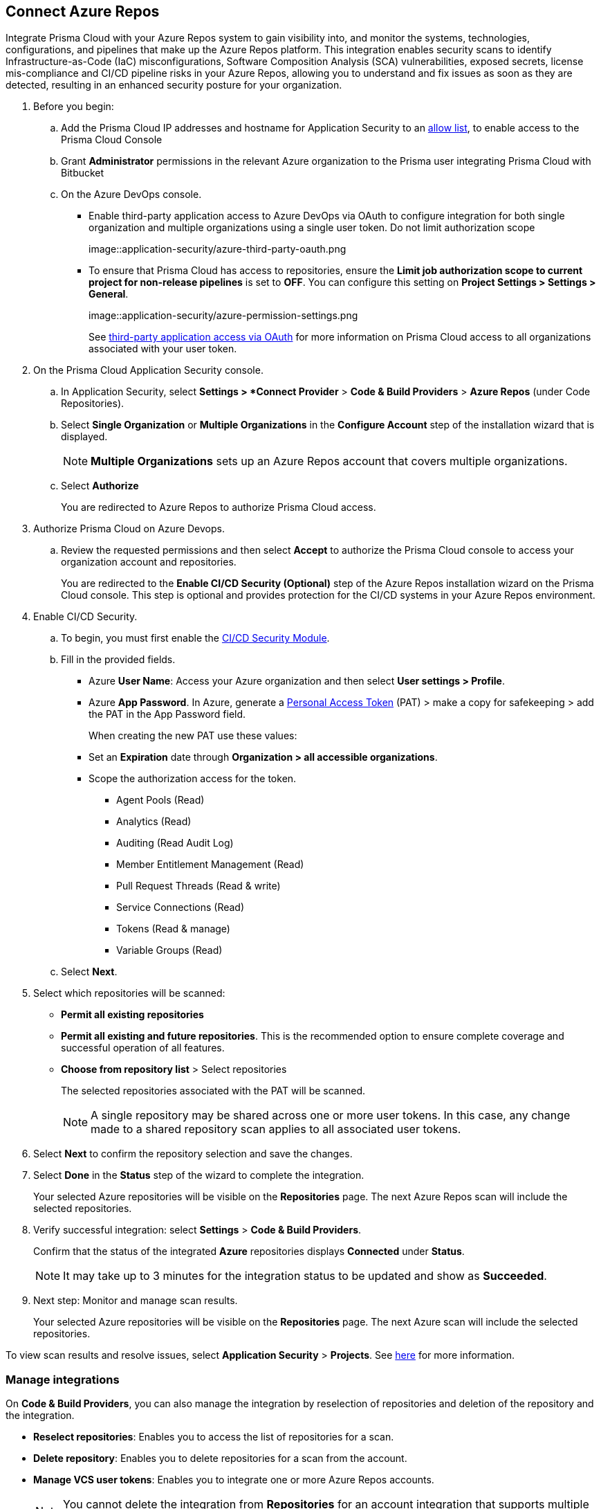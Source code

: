 :topic_type: task

[.task]
== Connect Azure Repos

Integrate Prisma Cloud with your Azure Repos system to gain visibility into, and monitor the systems, technologies, configurations, and pipelines that make up the Azure Repos platform.
This integration enables security scans to identify Infrastructure-as-Code (IaC) misconfigurations, Software Composition Analysis (SCA) vulnerabilities, exposed secrets, license mis-compliance and CI/CD pipeline risks in your Azure Repos, allowing you to understand and fix issues as soon as they are detected, resulting in an enhanced security posture for your organization.

[.procedure]

. Before you begin:
.. Add the Prisma Cloud IP addresses and hostname for Application Security to an https://docs.paloaltonetworks.com/prisma/prisma-cloud/prisma-cloud-admin/get-started-with-prisma-cloud/enable-access-prisma-cloud-console.html[allow list], to enable access to the Prisma Cloud Console
.. Grant *Administrator* permissions in the relevant Azure organization to the Prisma user integrating Prisma Cloud with Bitbucket

.. On the Azure DevOps console.
+
* Enable third-party application access to Azure DevOps via OAuth to configure integration for both single organization and multiple organizations using a single user token. Do not limit authorization scope
+
image::application-security/azure-third-party-oauth.png
+
* To ensure that Prisma Cloud has access to repositories, ensure the *Limit job authorization scope to current project for non-release pipelines* is set to *OFF*. You can configure this setting on *Project Settings > Settings > General*.
+
image::application-security/azure-permission-settings.png
+
See https://docs.microsoft.com/en-us/azure/devops/organizations/accounts/change-application-access-policies?view=azure-devops[third-party application access via OAuth] for more information on Prisma Cloud access to all organizations associated with your user token.

. On the Prisma Cloud Application Security console.
.. In Application Security, select *Settings > *Connect Provider* > *Code & Build Providers* > *Azure Repos* (under Code Repositories).
.. Select *Single Organization* or *Multiple Organizations* in the *Configure Account* step of the installation wizard that is displayed.
+
NOTE: *Multiple Organizations* sets up an Azure Repos account that covers multiple organizations. 
.. Select *Authorize*
+
You are redirected to Azure Repos to authorize Prisma Cloud access.

. Authorize Prisma Cloud on Azure Devops.
.. Review the requested permissions and then select *Accept* to authorize the Prisma Cloud console to access your organization account and repositories.
+
You are redirected to the *Enable CI/CD Security (Optional)* step of the Azure Repos installation wizard on the Prisma Cloud console. This step is optional and provides protection for the CI/CD systems in your Azure Repos environment. 

. Enable CI/CD Security.
.. To begin, you must first enable the xref:../../code-security-licensing-configuration.adoc[CI/CD Security Module].
.. Fill in the provided fields. 
+
* Azure *User Name*: Access your Azure organization and then select *User settings > Profile*.
* Azure *App Password*. In Azure, generate a https://learn.microsoft.com/en-us/azure/devops/organizations/accounts/use-personal-access-tokens-to-authenticate?view=azure-devops&tabs=Windows[Personal Access Token] (PAT) > make a copy for safekeeping > add the PAT in the App Password field.
+  
When creating the new PAT use these values:

* Set an *Expiration* date through *Organization > all accessible organizations*.

* Scope the authorization access for the token.

** Agent Pools (Read)

** Analytics (Read)

** Auditing (Read Audit Log)

** Member Entitlement Management (Read)

** Pull Request Threads (Read & write)

** Service Connections (Read)

** Tokens (Read & manage)

** Variable Groups (Read)

.. Select *Next*.

. Select which repositories will be scanned: 
+
* *Permit all existing repositories* 
* *Permit all existing and future repositories*.  This is the recommended option to ensure complete coverage and successful operation of all features. 
* *Choose from repository list* > Select repositories
+
The selected repositories associated with the PAT will be scanned.
+
NOTE: A single repository may be shared across one or more user tokens. In this case, any change made to a shared repository scan applies to all associated user tokens.

. Select *Next* to confirm the repository selection and save the changes.

. Select *Done* in the *Status* step of the wizard to complete the integration.
+
Your selected Azure repositories will be visible on the *Repositories* page. The next Azure Repos scan will include the selected repositories. 

. Verify successful integration: select *Settings* > *Code & Build Providers*.
+
Confirm that the status of the integrated *Azure* repositories displays *Connected* under *Status*.
+
NOTE: It may take up to 3 minutes for the integration status to be updated and show as *Succeeded*.

. Next step: Monitor and manage scan results.
+
Your selected Azure repositories will be visible on the *Repositories* page. The next Azure scan will include the selected repositories. 

To view scan results and resolve issues, select *Application Security* > *Projects*. See xref:../../../risk-management/monitor-code-build-issues.adoc[here] for more information.  


=== Manage integrations

On *Code & Build Providers*, you can also manage the integration by reselection of repositories and deletion of the repository and the integration.

* *Reselect repositories*: Enables you to access the list of repositories for a scan.
* *Delete repository*: Enables you to delete repositories for a scan from the account.
* *Manage VCS user tokens*: Enables you to integrate one or more Azure Repos accounts.
+
NOTE: You cannot delete the integration from *Repositories* for an account integration that supports multiple user tokens.


